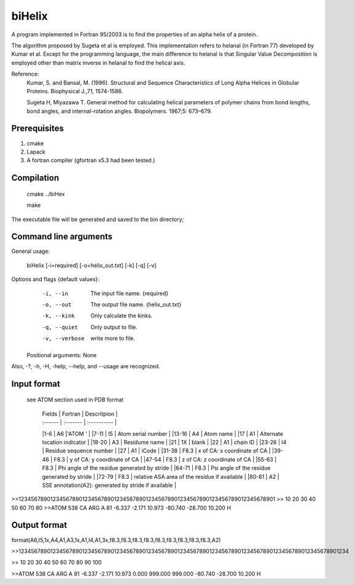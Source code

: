 biHelix
=======
A program implemented in Fortran 95/2003 is to find the properties of an alpha
helix of a protein.

The algorithm proposed by Sugeta et al is employed. This implementation
refers to helanal (in Fortran 77) developed by Kumar et al.
Except for the programming language, the main difference to helanal is that
Singular Value Decomposition is employed other than matrix inverse in helanal
to find the helical axis.

Reference:
 Kumar, S. and Bansal, M. (1996). Structural and Sequence Characteristics of Long Alpha Helices in Globular Proteins. Biophysical J.,71, 1574-1586.

 Sugeta H, Miyazawa T. General method for calculating helical parameters of polymer chains from bond lengths, bond angles, and internal-rotation angles. Biopolymers. 1967;5: 673–679.

Prerequisites
-------------

1. cmake
2. Lapack
3. A fortran compiler (gfortran v5.3 had been tested.)

Compilation
------------

    cmake ../biHex

    make


The executable file will be generated and saved to the bin directory;

Command line arguments
-----------------------

General usage:

    biHelix [-i=required] [-o=helix_out.txt] [-k] [-q] [-v]

Options and flags {default values}:
    -i, --in    The input file name.  {required}
    -o, --out    The output file name.  {helix_out.txt}
    -k, --kink    Only calculate the kinks.
    -q, --quiet    Only output to file.
    -v, --verbose    write more to file.

  Positional arguments: None

Also, -?, -h, -H, -help, --help, and --usage are recognized.


Input format
-------------
 see ATOM section used in PDB format

    | Fields | Fortran | Descritpion |
    | :------ | :------- | :---------- |
    |1-6     |  A6     |'ATOM  '    |
    |7-11    |  I5     | Atom serial number |
    |13-16   |  A4     | Atom name |
    |17      |  A1     | Alternate location indicator |
    |18-20   |  A3     | Residume name |
    |21      |  1X     | blank |
    |22      |  A1     | chain ID |
    |23-26   |  I4     | Residue sequence number |
    |27      |  A1     | iCode |
    |31-38   |  F8.3   | x of CA: x coordinate of CA |
    |39-46   |  F8.3   | y of CA: y coordinate of CA |
    |47-54   |  F8.3   | z of CA: z coordinate of CA |
    |55-63   |  F8.3   | Phi angle of the residue generated by stride |
    |64-71   |  F8.3   | Psi angle of the residue generated by stride |
    |72-79   |  F8.3   | relative ASA area of the residue if available |
    |80-81   |  A2     | SSE annotation(A2): generated by stride if available |

.. ..
>>123456789012345678901234567890123456789012345678901234567890123456789012345678901
>>        10        20        30        40        50        60        70        80
>>ATOM    538 CA   ARG A  81      -6.337  -2.171  10.973 -80.740 -28.700  10.200 H 


Output format
--------------
format(A6,I5,1x,A4,A1,A3,1x,A1,I4,A1,3x,f8.3,f8.3,f8.3,f8.3,f8.3,f8.3,f8.3,f8.3,f8.3,A2)  
    ============  =======     =============================================================  
      Fields      Fortran      Description  
    ============  =======     =============================================================  
    1-6           A6           'ATOM  '  
    7-11          I5           Atom serial number  
    13-16         A4           Atom name  
    17            A1           Alternate location indicator  
    18-20         A3           Residume name  
    21 blank      1X           blank  
    22            A1           chain ID  
    23-26         I4           Residue sequence number  
    27            A1           iCode  
    31-38         F8.3         x of CA: x coordinate of CA  
    39-46         F8.3         y of CA: y coordinate of CA  
    47-54         F8.3         z of CA: z coordinate of CA  
    55-63         F8.3         bending angle of the residue in degree  
    64-71         F8.3         distance to upper layer (angstroms, default is 999.0)  
    72-79         F8.3         distance to lower layer (angstroms, default is 999.0)  
    80-87         F8.3         Phi angle generated by stride if available in the input file  
    88-95         F8.3         Psi angle generated by stride if available in the input file  
    96-103        F8.3         relative ASA area of the residue if available  
    104-105       A2           SSE annotation generated by stride if available  
    ===========   ======      ==============================================================  
>>12345678901234567890123456789012345678901234567890123456789012345678901234567890123456789012345678901234

>>        10        20        30        40        50        60        70        80        90       100    

>>ATOM    538 CA   ARG A  81      -6.337  -2.171  10.973   0.000 999.000 999.000 -80.740 -28.700  10.200 H

